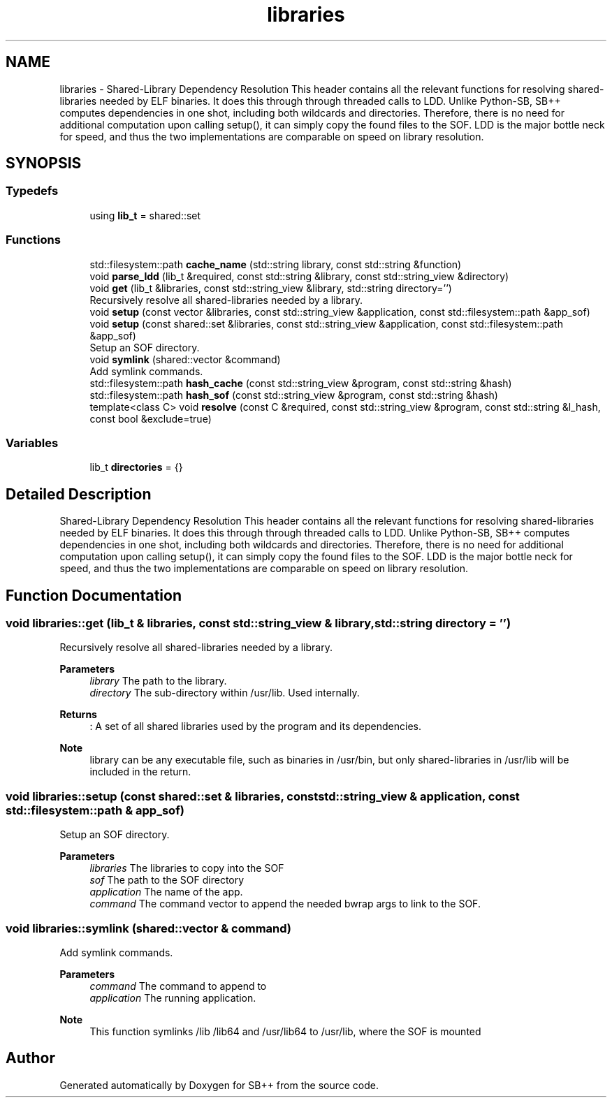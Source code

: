.TH "libraries" 3 "SB++" \" -*- nroff -*-
.ad l
.nh
.SH NAME
libraries \- Shared-Library Dependency Resolution This header contains all the relevant functions for resolving shared-libraries needed by ELF binaries\&. It does this through through threaded calls to LDD\&. Unlike Python-SB, SB++ computes dependencies in one shot, including both wildcards and directories\&. Therefore, there is no need for additional computation upon calling setup(), it can simply copy the found files to the SOF\&. LDD is the major bottle neck for speed, and thus the two implementations are comparable on speed on library resolution\&.  

.SH SYNOPSIS
.br
.PP
.SS "Typedefs"

.in +1c
.ti -1c
.RI "using \fBlib_t\fP = shared::set"
.br
.in -1c
.SS "Functions"

.in +1c
.ti -1c
.RI "std::filesystem::path \fBcache_name\fP (std::string library, const std::string &function)"
.br
.ti -1c
.RI "void \fBparse_ldd\fP (lib_t &required, const std::string &library, const std::string_view &directory)"
.br
.ti -1c
.RI "void \fBget\fP (lib_t &libraries, const std::string_view &library, std::string directory='')"
.br
.RI "Recursively resolve all shared-libraries needed by a library\&. "
.ti -1c
.RI "void \fBsetup\fP (const vector &libraries, const std::string_view &application, const std::filesystem::path &app_sof)"
.br
.ti -1c
.RI "void \fBsetup\fP (const shared::set &libraries, const std::string_view &application, const std::filesystem::path &app_sof)"
.br
.RI "Setup an SOF directory\&. "
.ti -1c
.RI "void \fBsymlink\fP (shared::vector &command)"
.br
.RI "Add symlink commands\&. "
.ti -1c
.RI "std::filesystem::path \fBhash_cache\fP (const std::string_view &program, const std::string &hash)"
.br
.ti -1c
.RI "std::filesystem::path \fBhash_sof\fP (const std::string_view &program, const std::string &hash)"
.br
.ti -1c
.RI "template<class C> void \fBresolve\fP (const C &required, const std::string_view &program, const std::string &l_hash, const bool &exclude=true)"
.br
.in -1c
.SS "Variables"

.in +1c
.ti -1c
.RI "lib_t \fBdirectories\fP = {}"
.br
.in -1c
.SH "Detailed Description"
.PP 
Shared-Library Dependency Resolution This header contains all the relevant functions for resolving shared-libraries needed by ELF binaries\&. It does this through through threaded calls to LDD\&. Unlike Python-SB, SB++ computes dependencies in one shot, including both wildcards and directories\&. Therefore, there is no need for additional computation upon calling setup(), it can simply copy the found files to the SOF\&. LDD is the major bottle neck for speed, and thus the two implementations are comparable on speed on library resolution\&. 
.SH "Function Documentation"
.PP 
.SS "void libraries::get (lib_t & libraries, const std::string_view & library, std::string directory = \fR''\fP)"

.PP
Recursively resolve all shared-libraries needed by a library\&. 
.PP
\fBParameters\fP
.RS 4
\fIlibrary\fP The path to the library\&. 
.br
\fIdirectory\fP The sub-directory within /usr/lib\&. Used internally\&. 
.RE
.PP
\fBReturns\fP
.RS 4
: A set of all shared libraries used by the program and its dependencies\&. 
.RE
.PP
\fBNote\fP
.RS 4
library can be any executable file, such as binaries in /usr/bin, but only shared-libraries in /usr/lib will be included in the return\&. 
.RE
.PP

.SS "void libraries::setup (const shared::set & libraries, const std::string_view & application, const std::filesystem::path & app_sof)"

.PP
Setup an SOF directory\&. 
.PP
\fBParameters\fP
.RS 4
\fIlibraries\fP The libraries to copy into the SOF 
.br
\fIsof\fP The path to the SOF directory 
.br
\fIapplication\fP The name of the app\&. 
.br
\fIcommand\fP The command vector to append the needed bwrap args to link to the SOF\&. 
.RE
.PP

.SS "void libraries::symlink (shared::vector & command)"

.PP
Add symlink commands\&. 
.PP
\fBParameters\fP
.RS 4
\fIcommand\fP The command to append to 
.br
\fIapplication\fP The running application\&. 
.RE
.PP
\fBNote\fP
.RS 4
This function symlinks /lib /lib64 and /usr/lib64 to /usr/lib, where the SOF is mounted 
.RE
.PP

.SH "Author"
.PP 
Generated automatically by Doxygen for SB++ from the source code\&.
